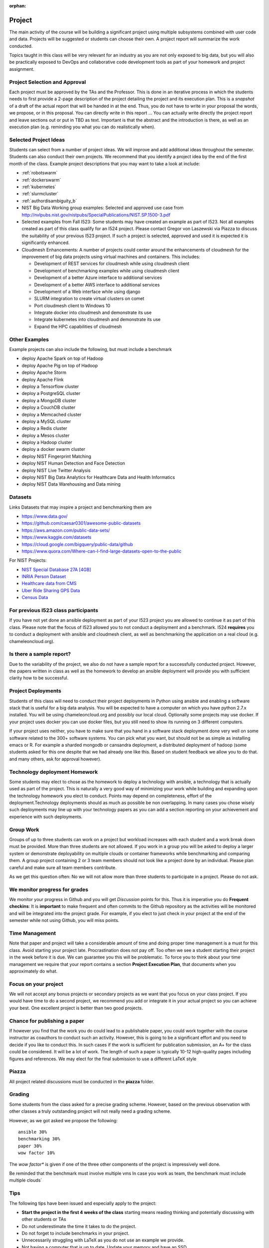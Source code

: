 :orphan:

Project
=======

The main activity of the course will be building a significant project
using multiple subsystems combined with user code and data. Projects
will be suggested or students can choose their own. A project report
will summarize the work conducted.

Topics taught in this class will be very relevant for an industry as you
are not only exposed to big data, but you will also be practically
exposed to DevOps and collaborative code development tools as part of
your homework and project assignment.

Project Selection and Approval
------------------------------

Each project must be approved by the TAs and the Professor. This is
done in an iterative process in which the students needs to first
provide a 2-page description of the project detailing the project and
its execution plan. This is a *snapshot* of a draft of the actual
report that will be handed in at the end. Thus, you do not have to
write in your proposal the words, we propose, or in this proposal. You
can directly write in this report ... You can actually write directly
the project report and leave sections out or put in TBD as text.
Important is that the abstract and the introduction is there, as well
as an execution plan (e.g. reminding you what you can do realistically
when).

Selected Project Ideas
----------------------
	   
Students can select from a number of project ideas. We will improve
and add additional ideas throughout the semester. Students can also
conduct their own projects. We recommend that you identify a project
idea by the end of the first month of the class. Example project
descriptions that you may want to take a look at include:

* :ref:`robotswarm`
* :ref:`dockerswarm`
* :ref:`kubernetes`
* :ref:`slurmcluster`
* :ref:`authordisambiguity_b`
* NIST Big Data Working group examples: Selected and approved use case from
  http://nvlpubs.nist.gov/nistpubs/SpecialPublications/NIST.SP.1500-3.pdf
* Selected examples from Fall I523:
  Some students may have created an example as part of I523. Not all
  examples created as part of this class qualify for an I524
  project. Please contact Gregor von Laszewski via Piazza to discuss
  the suitability of your previous I523 project. If such a project is
  selected, approved and used it is expected it is significantly
  enhanced.
* Cloudmesh Enhancements:
  A number of projects could center around the enhancements of
  cloudmesh for the improvement of big data projects using virtual
  machines and containers. This includes:

  * Development of REST services for cloudmesh while using cloudmesh
    client
  * Development of benchmarking examples while using cloudmesh client
  * Development of a better Azure interface to additional services
  * Development of a better AWS interface to additional services
  * Development of a Web interface while using django
  * SLURM integration to create virtual clusters on comet
  * Port cloudmesh client to Windows 10
  * Integrate docker into cloudmesh and demonstrate its use
  * Integrate kubernetes into cloudmesh and demonstrate its use
  * Expand the HPC capabilities of cloudmesh

Other Examples
--------------

Example projects can also include the following, but must include a benchmark

* deploy Apache Spark on top of Hadoop
* deploy Apache Pig on top of Hadoop
* deploy Apache Storm
* deploy Apache Flink
* deploy a Tensorflow cluster
* deploy a PostgreSQL cluster
* deploy a MongoDB cluster
* deploy a CouchDB cluster
* deploy a Memcached cluster
* deploy a MySQL cluster
* deploy a Redis cluster
* deploy a Mesos cluster
* deploy a Hadoop cluster
* deploy a docker swarm cluster
* deploy NIST Fingerprint Matching
* deploy NIST Human Detection and Face Detection
* deploy NIST Live Twitter Analysis
* deploy NIST Big Data Analytics for Healthcare Data and Health Informatics
* deploy NIST Data Warehousing and Data mining

    
Datasets
--------

Links Datasets that may inspire a project and benchmarking them are

* https://www.data.gov/
* https://github.com/caesar0301/awesome-public-datasets
* https://aws.amazon.com/public-data-sets/
* https://www.kaggle.com/datasets
* https://cloud.google.com/bigquery/public-data/github
* https://www.quora.com/Where-can-I-find-large-datasets-open-to-the-public

For NIST Projects:

* `NIST Special Database 27A [4GB] <http://www.nist.gov/itl/iad/ig/sd27a.cfm>`_
* `INRIA Person Dataset <http://pascal.inrialpes.fr/data/human/>`_
* `Healthcare data from CMS <https://www.cms.gov/Research-Statistics-Data-and-Systems/Downloadable-Public-Use-Files/Part-B-National-Summary-Data-File/Overview.html>`_
* `Uber Ride Sharing GPS Data <https://github.com/fivethirtyeight/uber-tlc-foil-response>`_
* `Census Data <http://www.census.gov/population/www/cen2010/glance/>`_


For previous I523 class participants
------------------------------------

If you have not yet done an ansible deployment as part of your I523
project you are allowed to continue it as part of this class. Please
note that the focus of I523 allowed you to not conduct a deployment
and a benchmark. I524 **requires** you to conduct a deployment with
ansible and cloudmesh client, as well as benchmarking the application
on a real cloud (e.g. chameleoncloud.org).

Is there a sample report?
-------------------------

Due to the variability of the project, we also do not have a sample
report for a successfully conducted project. However, the papers written
in class as well as the homework to develop an ansible deployment will
provide you with sufficient clarity how to be successful.


Project Deployments
-------------------
   
Students of this class will need to conduct their project deployments
in Python using ansible and enabling a software stack that is useful
for a big data analysis. You will be expected to have a computer on
which you have python 2.7.x installed. You will be using
chameleoncloud.org and possibly our local cloud. Optionally some
projects may use docker. If your project uses docker you can use
docker files, but you still need to show its running on 3 different
computers.
 
If your project uses neither, you have to make sure that you hand in a
software stack deployment done very well on some software related to
the 300+ software systems. You can pick what you want, but should not
be as simple as installing emacs or R. For example a sharded mongodb
or cansandra deployment, a distributed deployment of hadoop (some
students asked for this one despite that we had already one like
this. Based on student feedback we allow you to do that. and many
others, ask for approval however).


Technology deployment Homework
------------------------------

Some students may elect to chose as the homework to deploy a
technology with ansible, a technology that is actually used as part of
the project. This is naturally a very good way of minimizing your work
while building and expanding upon the technology homework you elect to
conduct. Points may depend on completeness, effort of the
deployment.Technology deployments should as much as possible be non
overlapping. In many cases you chose wisely such deployments may line
up with your technology papers as you can add a section reporting on
your achievement and experience with such deployments.

Group Work
----------

Groups of up to three students can work on a project but workload
increases with each student and a work break down must be provided.
More than three students are not allowed. If you work in a group you
will be asked to deploy a larger system or demonstrate deployability
on multiple clouds or container frameworks while benchmarking and
comparing them. A group project containing 2 or 3 team members should
not look like a project done by an individual. Please plan careful and
make sure all team members contribute.

As we get this question often: No we will not allow more than three
students to participate in a project. Please do not ask.

We monitor progress for grades
------------------------------

We monitor your progress in Github and you will get *Discussion*
points for this. Thus it is imperative you do **Frequent checkins**:
It is **important** to make frequent and often commits to the Github
repository as the activities will be monitored and will be integrated
into the project grade. For example, if you elect to just check in
your project at the end of the semester while not using Github, you
will miss points.

Time Management
---------------

Note that paper and project will take a considerable amount of time
and doing proper time management is a must for this class. Avoid
starting your project late. Procrastination does not pay off.
Too often we see a student starting their project in the week before
it is due. We can guarantee you this will be problematic.
To force you to think about your time management we require that your
report contains a section **Project Execution Plan**, that documents when you
approximately do what.

Focus on your project
---------------------

We will not accept any bonus projects or secondary projects as we want
that you focus on your class project. If you would have time to do a
second project, we recommend you add or integrate it in your actual
project so you can achieve your best. One excellent project is better
than two good projects.


Chance for publishing a paper
-----------------------------

If however you find that the work you do could lead to a publishable
paper, you could work together with the course instructor as coauthors
to conduct such an activity. However, this is going to be a
significant effort and you need to decide if you like to conduct
this. In such cases if the work is sufficient for publication
submission, an A+ for the class could be considered. It will be a lot
of work. The length of such a paper is typically 10-12 high-quality
pages including figures and references. We may elect for the final
submission to use a different LaTeX style

Piazza
------

All project related discussions must be conducted in the **piazza** folder.


Grading
-------

Some students from the class asked for a precise grading
scheme. However, based on the previous observation with other classes
a truly outstanding project will not really need a grading scheme.

However, as we got asked we propose the following::

 ansible 30%
 benchmarking 30%
 paper 30%
 wow factor 10%

The *wow factor** is given if one of the three other components of
the project is impressively well done.
 
Be reminded that the benchmark must involve multiple vms
In case you work as team, the benchmark must include multiple clouds`


Tips
----

The following tips have been issued and especially apply to the
project:

* **Start the project in the first 4 weeks of the class**
  starting means reading thinking and potentially discussing with
  other students or TAs 
* Do not underestimate the time it takes to do the project.
* Do not forget to include benchmarks in your project.
* Unnecessarily struggling with LaTeX as you do not use an example we
  provide.
* Not having a computer that is up to date. Update your memory and
  have an SSD
* Ignoring obvious security rules and not integrating ssh from the
  start into your projects.
* Not posting passwords into git. For example git does
  **not** allow to **easily** completely delete files that contain secret
  information such as passwords. It takes significant effort to do
  that. Make sure you do add in git on individual files and never
  just a bulk add.
* Having your colleagues do the work for you
* Underestimating the **time** it takes to do deployments
* Not reading our piazza posts and repeating the same question over
  and over
* In case of questions ask.
  
  
  
Artifacts
---------

The following artifacts are part of the deliverables for a project

Code:
    You must deliver the code in Github. The code must be compilable
    and a TA may try to replicate to run your code. You MUST avoid
    lengthy install descriptions and everything must be installable
    from the command line. We will check submission. All team members
    must be responsible for one part of the project.

Project Report:
    A report must be produced while using the format discussed in the
    Report Format section. The following length is required:

    * 4 pages, one student in the project
    * 6 pages, two students in the project
    * 8 pages, three students in the project

Work Breakdown:
    The report contains in an appendix a section that is
    only needed for team projects. Include in the section a short but
    sufficiently detailed work breakdown documenting what the team has
    done. Back it up with commit information from github. Such as how
    many commits and lines of code a team member has contributed. The
    section does not count towards the overall length of the paper.

    In addition, the graders will check the history of checkins to
    verify each team member has used Github to checkin their
    contributions frequently. E.g. if we find that one of the students
    has not checked in code or documentation in the same way at other
    teammates, it will be questioned. An oral exam may be scheduled to
    verify that the student has contributed to the project. In an oral
    exam, the student must be familiar with **all** aspects of the
    project not just the part you contributed.

License:
    All projects are developed under an open source license such
    as Apache 2.0 License. You will be required to add a LICENCE.txt
    file and if you use other software identify how it can be reused
    in your project. If your project uses different licenses, please
    add in a README.md file which packages are used and which license
    these packages have while adding a licenses file.


Reproducibility:
    The reproducibility of your code is anticipated to be tested
    twice. It is tests by another student or team, it is also tested
    by a TA. A report of the testing team is provided. Your team will
    also be responsible for executing as many tests as you have team
    members on other projects. A reproducibility statement should be
    written with details about functionality, readability, and report
    quality. This statement does not have to be written in latex but
    uses RST.

Requirements:
    * Use of cloud resources is mandatory, can be substituted by
      kubeernetes or docker swarm
    * Deployment must be done with ansible
    * A Makefile or a cmd file as discussed in class is needed to
      deploy the software, start the program, conduct a
      parameter study/benchmark
    * Report
    * Cloudmesh client is to be used to start the virtual
      cluster/multiple vms in order to avoid reinventing the wheel
    * Cloudmesh contains deployments for hadoop and spark. If these
      technologies are used, it has to be shown that if the student(s)
      elect to write a new ansible script for it that it is better
      than the once provided by cloudmesh. Proof is to be provided by
      reproducible benchmarks. If this can not be achieved the
      student(s) have to write an additional ansible script for a
      technologie listed in class or approved by the professor.
      
    

Report Format
-------------

All reports will be using the format specified in Section :ref:`reports`.

There will be **NO EXCEPTION** to this format. Documents not following
this format and are not professionally looking will be returned
without review. The format is the same format that we use for the
technology papers. Some additional information is provided in the
technology paper template.


Github repositories
-------------------

Class homework repository: https://github.com/cloudmesh/sp17-i524



Code Repositories Deliverables
------------------------------

Code repositories are for code, if you have additional libraries or
data that are needed you need to develop a script or use a DevOps
framework to install such software. They **must** not be checked into
github. Thus zip files and .class, .o, precompiled python, .exe, core
dumps, and other such files are not permissible in the project. If we
find such files you will get a 20% deduction in your grade. Each
project must be reproducible with a simple script. An example is::

    git clone ....
    make install
    make run
    make view

Which would use a simple make file to install, run, and view the
results. Naturally, you can use ansible or shell scripts. It is not
permissible to use GUI based DevOps preinstalled frameworks (such as
the one you may have installed in your company or as part of another
project). Everything must be installable from the command line.
In many cases, it is better not to use shell scripts but actually use
the python CMD or even better the CMD5 tools as presented in class


Submission
----------

The project is submitted into Github into your project directory. We
will refine this section, but the code must be submitted here. No
compiled code or data is accepted in this directory. We expect you
make weekly pull requests.

If you are working in a team, we will set up a "special project directory"
directory for you, so you need to announce teams on Piazza. A post
will be made to collect the team information.

Working Alone
^^^^^^^^^^^^^

A README.rst file needs to be included that contains the following
information (please be mindfull with the spaces, there is an empty
line between each field. Additional fields may need to be added as the
project proceeds::

  group: no

  project_url: url to the project directory
  
  title: Your Project Title in CamelCase

  author: Firstname Lastname

  HID: your HID

  piazza: your piazza id

  github: your github id

  repository: the link to the report folder

  proposal: report-proposal.pdf

  proposal_submission: mm/dd/2017 hh:mmam

  report: report.pdf

  report_submission: mm/dd/2017 hh:mmam
  
  status: short one line non breaking sentance about where you are (updated weekly)

  dataset_url: url of the dataset, do not store in repo

  deployment: short description of what you deploy

  abstract: a copy of the abstract, make sure to use proper
    indentation in RST format
  
  Bibtex Entry
  ------------

  @TechReport{Project_ID_or_HID-project,
    author = 	  {},
    title = 	  {},
    institution = {Indiana University},
    year = 	  {2017},
    type = 	  {Class Project Report},
    number = 	  {your HID or project id},
    address = 	  {Course I524, Spring 2017},
    month = 	  apr,
    url =         (url of the report.pdf}
  } 
     
  
  
Working in a team
^^^^^^^^^^^^^^^^^^

You will need to communicate via Piazza with the TAs that will set up
a repository for you. All Github names of all team members will need
to be listed in that request.

Each author has to go to their HID repository and fill out the
README.rst while making sure the values ar set as follows::

  group: yes

  project_url: url to the project directory, that will be assigned to you

After the project directory is created, fill out the README.rst, just
as if you do it for a single user, but add in the Author field the
list of authors. Use a comma to separate authors. 

Please note that we create automatically a proceedings from the
README.rst from all students. If you have not filled out the
README.rst we will not be able to see your submission.

